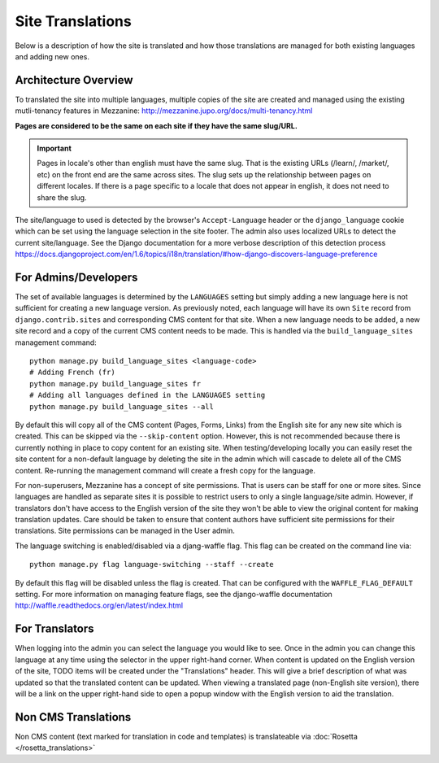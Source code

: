 .. This Source Code Form is subject to the terms of the Mozilla Public
.. License, v. 2.0. If a copy of the MPL was not distributed with this
.. file, You can obtain one at http://mozilla.org/MPL/2.0/.

.. _site-translations:


Site Translations
=================

Below is a description of how the site is translated and how those translations
are managed for both existing languages and adding new ones.


Architecture Overview
------------------------

To translated the site into multiple languages, multiple copies of the site are created
and managed using the existing mutli-tenancy features in Mezzanine: http://mezzanine.jupo.org/docs/multi-tenancy.html

**Pages are considered to be the same on each site if they have the same slug/URL.**

.. Important::

    Pages in locale's other than english must have the same slug. That is the existing
    URLs (/learn/, /market/, etc) on the front end are the same across sites.
    The slug sets up the relationship between pages on different locales. If
    there is a page specific to a locale that does not appear in english, it does
    not need to share the slug.


The site/language to used is detected by the browser's ``Accept-Language`` header or the
``django_language`` cookie which can be set using the language selection in the site footer.
The admin also uses localized URLs to detect the current site/language. See the Django
documentation for a more verbose description of this detection process https://docs.djangoproject.com/en/1.6/topics/i18n/translation/#how-django-discovers-language-preference


For Admins/Developers
------------------------

The set of available languages is determined by the ``LANGUAGES`` setting but simply
adding a new language here is not sufficient for creating a new language version. As previously
noted, each language will have its own ``Site`` record from ``django.contrib.sites`` and
corresponding CMS content for that site. When a new language needs to be added, a new
site record and a copy of the current CMS content needs to be made. This is handled via
the ``build_language_sites`` management command::

    python manage.py build_language_sites <language-code>
    # Adding French (fr)
    python manage.py build_language_sites fr
    # Adding all languages defined in the LANGUAGES setting
    python manage.py build_language_sites --all

By default this will copy all of the CMS content (Pages, Forms, Links) from the English
site for any new site which is created. This can be skipped via the ``--skip-content`` option.
However, this is not recommended because there is currently nothing in place to copy content
for an existing site. When testing/developing locally you can easily reset the site content
for a non-default language by deleting the site in the admin which will cascade to delete
all of the CMS content. Re-running the management command will create a fresh copy for
the language.

For non-superusers, Mezzanine has a concept of site permissions. That is users can be staff
for one or more sites. Since languages are handled as separate sites it is possible to restrict
users to only a single language/site admin. However, if translators don't have access to the
English version of the site they won't be able to view the original content for making translation
updates. Care should be taken to ensure that content authors have sufficient site permissions
for their translations. Site permissions can be managed in the User admin.

The language switching is enabled/disabled via a djang-waffle flag. This flag can be
created on the command line via::

    python manage.py flag language-switching --staff --create

By default this flag will be disabled unless the flag is created. That can be configured
with the ``WAFFLE_FLAG_DEFAULT`` setting. For more information on managing feature flags,
see the django-waffle documentation http://waffle.readthedocs.org/en/latest/index.html


For Translators
------------------------

When logging into the admin you can select the language you would like to see. Once
in the admin you can change this language at any time using the selector in the upper
right-hand corner. When content is updated on the English version of the site, TODO
items will be created under the "Translations" header. This will give a brief description
of what was updated so that the translated content can be updated. When viewing a
translated page (non-English site version), there will be a link on the upper right-hand
side to open a popup window with the English version to aid the translation.

Non CMS Translations
--------------------------

Non CMS content (text marked for translation in code and templates) is translateable
via :doc:`Rosetta </rosetta_translations>`
